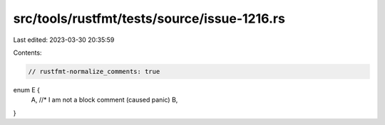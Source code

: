 src/tools/rustfmt/tests/source/issue-1216.rs
============================================

Last edited: 2023-03-30 20:35:59

Contents:

.. code-block:: rs

    // rustfmt-normalize_comments: true
enum E {
    A, //* I am not a block comment (caused panic)
    B,
}


